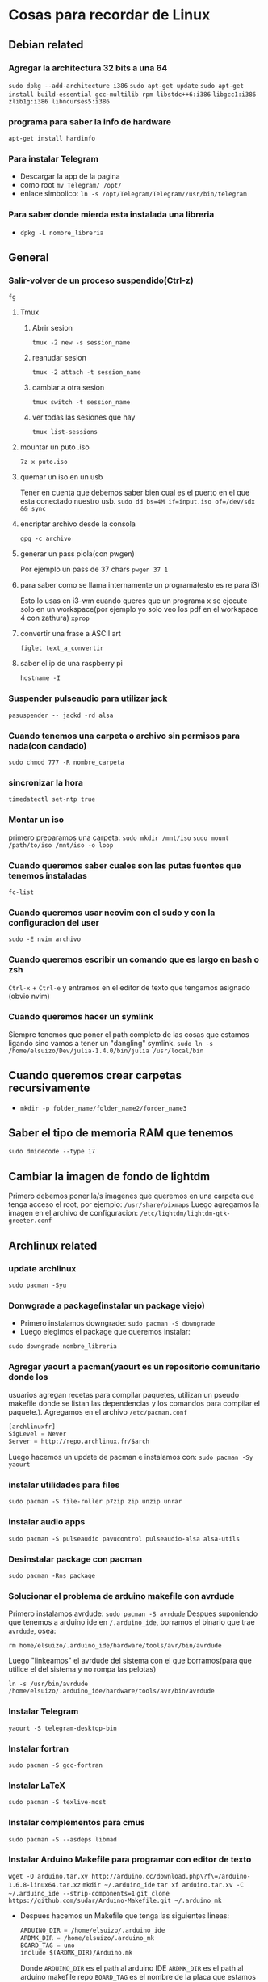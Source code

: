 * Cosas para recordar de Linux

** Debian related
*** Agregar la architectura 32 bits a una 64
      ~sudo dpkg --add-architecture i386~
      ~sudo apt-get update~
      ~sudo apt-get install build-essential gcc-multilib rpm libstdc++6:i386~
      ~libgcc1:i386 zlib1g:i386 libncurses5:i386~
*** programa para saber la info de hardware
      ~apt-get install hardinfo~
*** Para instalar Telegram
      - Descargar la app de la pagina
      - como root ~mv Telegram/ /opt/~
      - enlace simbolico: ~ln -s /opt/Telegram/Telegram//usr/bin/telegram~
*** Para saber donde mierda esta instalada una libreria
      - ~dpkg -L nombre_libreria~
** General
*** Salir-volver de un proceso suspendido(Ctrl-z)
      ~fg~
**** Tmux
***** Abrir sesion
            ~tmux -2 new -s session_name~
***** reanudar sesion
            ~tmux -2 attach -t session_name~
***** cambiar a otra sesion
            ~tmux switch -t session_name~
***** ver todas las sesiones que hay
            ~tmux list-sessions~
**** mountar un puto .iso
            ~7z x puto.iso~
**** quemar un iso en un usb
            Tener en cuenta que debemos saber bien cual es el puerto en el
            que esta conectado nuestro usb.
            ~sudo dd bs=4M if=input.iso of=/dev/sdx && sync~
**** encriptar archivo desde la consola
            ~gpg -c archivo~
**** generar un pass piola(con pwgen)
            Por ejemplo un pass de 37 chars
            ~pwgen 37 1~
**** para saber como se llama internamente un programa(esto es re para i3)
            Esto lo usas en i3-wm cuando queres que un programa x se ejecute
            solo en un workspace(por ejemplo yo solo veo los pdf en el
            workspace 4 con zathura)
            ~xprop~
**** convertir una frase a ASCII art
            ~figlet text_a_convertir~
**** saber el ip de una raspberry pi
~hostname -I~
*** Suspender pulseaudio para utilizar jack
      ~pasuspender -- jackd -rd alsa~
*** Cuando tenemos una carpeta o archivo sin permisos para nada(con candado)
      ~sudo chmod 777 -R nombre_carpeta~
*** sincronizar la hora
      ~timedatectl set-ntp true~
*** Montar un iso
      primero preparamos una carpeta:
      ~sudo mkdir /mnt/iso~
      ~sudo mount /path/to/iso /mnt/iso -o loop~
*** Cuando queremos saber cuales son las putas fuentes que tenemos instaladas
      ~fc-list~
*** Cuando queremos usar neovim con el sudo y con la configuracion del user
      ~sudo -E nvim archivo~
*** Cuando queremos escribir un comando que es largo en bash o zsh
      ~Ctrl-x~ + ~Ctrl-e~ y entramos en el editor de texto que tengamos
      asignado (obvio nvim)
*** Cuando queremos hacer un symlink
Siempre tenemos que poner el path completo de las cosas que estamos ligando
sino vamos a tener un "dangling" symlink.
~sudo ln -s /home/elsuizo/Dev/julia-1.4.0/bin/julia /usr/local/bin~
** Cuando queremos crear carpetas recursivamente
      - ~mkdir -p folder_name/folder_name2/forder_name3~
** Saber el tipo de memoria RAM que tenemos
      ~sudo dmidecode --type 17~
** Cambiar la imagen de fondo de lightdm
Primero debemos poner la/s imagenes que queremos en una carpeta que tenga
acceso el root, por ejemplo: ~/usr/share/pixmaps~
Luego agregamos la imagen en el archivo de configuracion:
~/etc/lightdm/lightdm-gtk-greeter.conf~
** Archlinux related
*** update archlinux
      ~sudo pacman -Syu~
*** Donwgrade a package(instalar un package viejo)
      - Primero instalamos downgrade: ~sudo pacman -S downgrade~
      - Luego elegimos el package que queremos instalar:
      ~sudo downgrade nombre_libreria~
*** Agregar yaourt a pacman(yaourt es un repositorio comunitario donde los
usuarios agregan recetas para compilar paquetes, utilizan un pseudo makefile
donde se listan las dependencias y los comandos para compilar el paquete.).
Agregamos en el archivo ~/etc/pacman.conf~
      #+begin_src emacs-lisp
      [archlinuxfr]
      SigLevel = Never
      Server = http://repo.archlinux.fr/$arch
      #+end_src
      Luego hacemos un update de pacman e instalamos con:
      ~sudo pacman -Sy yaourt~
*** instalar utilidades para files
      ~sudo pacman -S file-roller p7zip zip unzip unrar~
*** instalar audio apps
      ~sudo pacman -S pulseaudio pavucontrol pulseaudio-alsa alsa-utils~
*** Desinstalar package con pacman
      ~sudo pacman -Rns package~
*** Solucionar el problema de arduino makefile con avrdude
      Primero instalamos avrdude: ~sudo pacman -S avrdude~
      Despues suponiendo que tenemos a arduino ide en ~/.arduino_ide~,
      borramos el binario que trae ~avrdude~, osea:

      ~rm home/elsuizo/.arduino_ide/hardware/tools/avr/bin/avrdude~

      Luego "linkeamos" el avrdude del sistema con el que borramos(para que
      utilice el del sistema y no rompa las pelotas)

      ~ln -s /usr/bin/avrdude /home/elsuizo/.arduino_ide/hardware/tools/avr/bin/avrdude~

*** Instalar Telegram
      ~yaourt -S telegram-desktop-bin~
*** Instalar fortran
      ~sudo pacman -S gcc-fortran~
*** Instalar LaTeX
      ~sudo pacman -S texlive-most~
*** Instalar complementos para cmus
      ~sudo pacman -S --asdeps libmad~
*** Instalar Arduino Makefile para programar con editor de texto
    ~wget -O arduino.tar.xv http://arduino.cc/download.php\?f\=/arduino-1.6.8-linux64.tar.xz~
    ~mkdir ~/.arduino_ide~
    ~tar xf arduino.tar.xv -C ~/.arduino_ide --strip-components=1~
    ~git clone https://github.com/sudar/Arduino-Makefile.git ~/.arduino_mk~
    - Despues hacemos un Makefile que tenga las siguientes lineas:
      #+begin_src emacs-lisp
      ARDUINO_DIR = /home/elsuizo/.arduino_ide
      ARDMK_DIR = /home/elsuizo/.arduino_mk
      BOARD_TAG = uno
      include $(ARDMK_DIR)/Arduino.mk
      #+end_src
      Donde ~ARDUINO_DIR~ es el path al arduino IDE
      ~ARDMK_DIR~ es el path al arduino makefile repo
      ~BOARD_TAG~ es el nombre de la placa que estamos usando
*** Acceder a una red wifi sin NetworkMannager(por consola)
  - Dependencias: ~sudo pacman -S iw wpa_supplicant dialog~
  - Primero accedemos al nombre del router al que queremos conectarnos con el
    comando: ~ip link~
  - Luego para conectarnos: ~sudo wifi-menu nombreDelRouter~
*** Solucionar problema alacritty-gnome
      ~pacman -S fcitx fcitx-configtool~
*** Saber la placa de video que tengo
  - lspci | grep Grap
*** instalar iconos piolas
      ~yaourt numix-icon-theme~
*** problema po2man
cuando pasa esto hacemos ~source /etc/profile~
*** acceder a los scripts de openocd
Como openocd hay que instalarlo desde AUR parece que cambia la carpeta donde
se instala siempre, ahora por ejemplo para correr en la "blue-pill" seria
asi:

      #+begin_src bash
      openocd -f /usr/share/openocd/scripts/interface/stlink-v2.cfg -f /usr/share/openocd/scripts/target/stm32f1x.cfg
      #+end_src
*** Para iniciar Bluetooth e instalar una GUI
      - GUI: ~sudo pacman -S bluez bluez-utils~

      - Iniciar el deamon: ~sudo systemctl start bluetooth~
      - Si queremos que sea permanente o sea que se inicie cada vez que
        booteamos: ~sudo systemctl enable bluetooth~
*** Iniciar ssh daemon
~sudo systemctl start sshd~
*** Reinstalar grub
      ~grub-install /dev/sda~
      ~grub-mkconfig -o /boot/grub/grub.cfg~
*** Para cambiar a otros themes de Gtk podemos instalar lxappearance
      ~sudo pacman -S lxappearance~
*** Para cuando tenemos problemas al hacer un update
Generalmente se trata de que cortamos una instalacion o un update de golpe y
nos dice que no puede leer las databases, lo que se hace es rm un archivo que
hace las veces de testigo de que se esta instalando algo.
      ~sudo rm /var/lib/pacman/db.lck~
*** Elegir el navegador preferido
      - ~xdg-settings set default-web-browser firefox.desktop~
*** Cuando queremos hacer un update pero ignorar algun package
      - ~yay -Syyu --ignore package_name~

